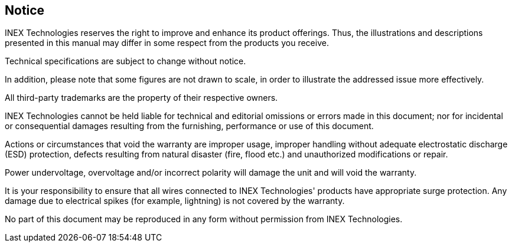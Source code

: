 //!sectnum momentarily stops section numbering
:!sectnums:

== Notice
INEX Technologies reserves the right to improve and enhance its product offerings. Thus, the illustrations and descriptions presented in this manual may differ in some respect from the products you receive.

Technical specifications are subject to change without notice.

In addition, please note that some figures are not drawn to scale, in order to illustrate the addressed issue more effectively.

All third-party trademarks are the property of their respective owners.

INEX Technologies cannot be held liable for technical and editorial omissions or errors made in this document; nor for incidental or consequential damages resulting from the furnishing, performance or use of this document.

Actions or circumstances that void the warranty are improper usage, improper handling without adequate electrostatic discharge (ESD) protection, defects resulting from natural disaster (fire, flood etc.) and unauthorized modifications or repair.

Power undervoltage, overvoltage and/or incorrect polarity will damage the unit and will void the warranty.

It is your responsibility to ensure that all wires connected to INEX Technologies' products have appropriate surge protection. Any damage due to electrical spikes (for example, lightning) is not covered by the warranty.

No part of this document may be reproduced in any form without permission from INEX Technologies.
